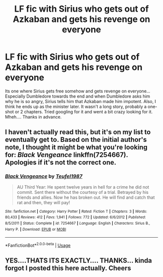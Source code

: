 #+TITLE: LF fic with Sirius who gets out of Azkaban and gets his revenge on everyone

* LF fic with Sirius who gets out of Azkaban and gets his revenge on everyone
:PROPERTIES:
:Author: pixelpeep11
:Score: 5
:DateUnix: 1542326922.0
:DateShort: 2018-Nov-16
:END:
Its one where Sirius gets free somehow and gets revenge on everyone... Especially Dumbledore towards the end and when Dumbledore asks him why he is so angry, Sirius tells him that Azkaban made him impotent. Also, I think he ends up as the minister later. It wasn't a long story, probably a one-shot or 2 chapters. Tried googling for it and went a bit crazy looking for it. Mheh.... Thanks in advance.


** I haven't actually read this, but it's on my list to eventually get to. Based on the initial author's note, I thought it might be what you're looking for: /Black Vengeance/ linkffn(7254667). Apologies if it's not the correct one.
:PROPERTIES:
:Score: 2
:DateUnix: 1542507178.0
:DateShort: 2018-Nov-18
:END:

*** [[https://www.fanfiction.net/s/7254667/1/][*/Black Vengeance/*]] by [[https://www.fanfiction.net/u/1729392/Teufel1987][/Teufel1987/]]

#+begin_quote
  AU Third Year: He spent twelve years in hell for a crime he did not commit. Sent there without the courtesy of a trial. Betrayed by his friends and allies. Now he has broken out. He will find and catch that rat and then, they will pay!
#+end_quote

^{/Site/:} ^{fanfiction.net} ^{*|*} ^{/Category/:} ^{Harry} ^{Potter} ^{*|*} ^{/Rated/:} ^{Fiction} ^{T} ^{*|*} ^{/Chapters/:} ^{3} ^{*|*} ^{/Words/:} ^{80,433} ^{*|*} ^{/Reviews/:} ^{412} ^{*|*} ^{/Favs/:} ^{1,941} ^{*|*} ^{/Follows/:} ^{772} ^{*|*} ^{/Updated/:} ^{6/6/2012} ^{*|*} ^{/Published/:} ^{8/5/2011} ^{*|*} ^{/Status/:} ^{Complete} ^{*|*} ^{/id/:} ^{7254667} ^{*|*} ^{/Language/:} ^{English} ^{*|*} ^{/Characters/:} ^{Sirius} ^{B.,} ^{Harry} ^{P.} ^{*|*} ^{/Download/:} ^{[[http://www.ff2ebook.com/old/ffn-bot/index.php?id=7254667&source=ff&filetype=epub][EPUB]]} ^{or} ^{[[http://www.ff2ebook.com/old/ffn-bot/index.php?id=7254667&source=ff&filetype=mobi][MOBI]]}

--------------

*FanfictionBot*^{2.0.0-beta} | [[https://github.com/tusing/reddit-ffn-bot/wiki/Usage][Usage]]
:PROPERTIES:
:Author: FanfictionBot
:Score: 1
:DateUnix: 1542507183.0
:DateShort: 2018-Nov-18
:END:


** YES....THATS ITS EXACTLY.... THANKS... kinda forgot I posted this here actually. Cheers
:PROPERTIES:
:Author: pixelpeep11
:Score: 1
:DateUnix: 1544369891.0
:DateShort: 2018-Dec-09
:END:

